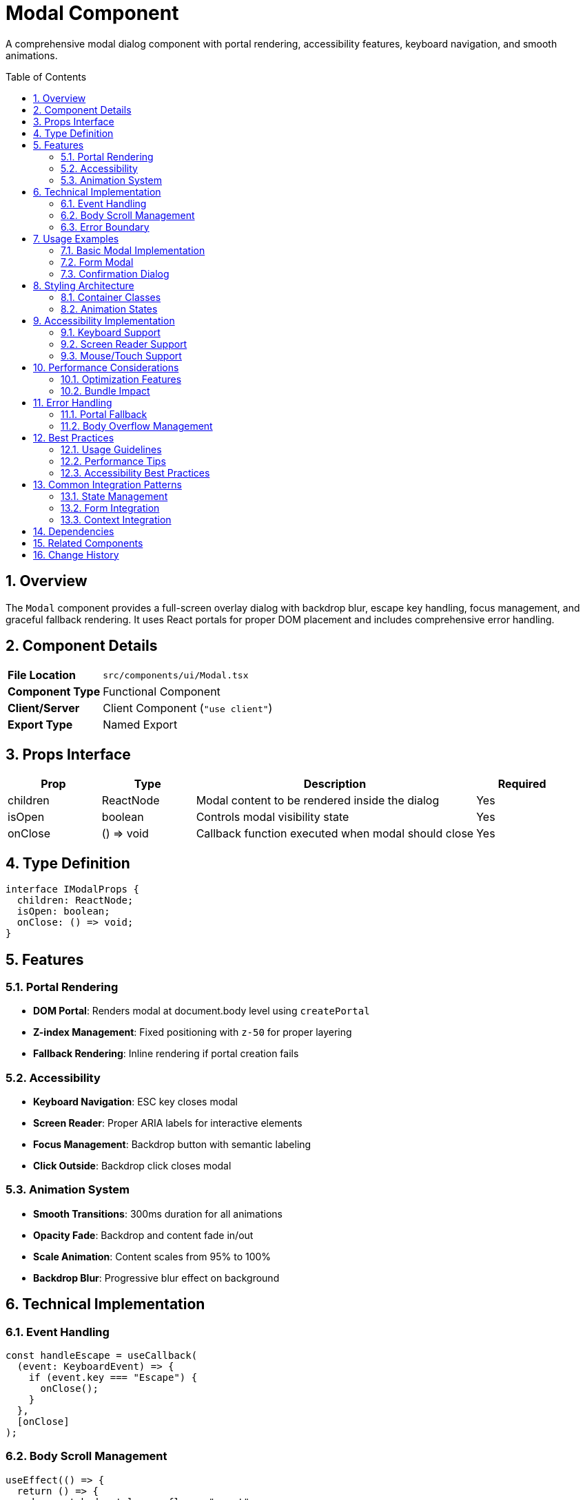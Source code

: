 = Modal Component
:toc:
:toc-placement: preamble
:sectnums:
:icons: font

[.lead]
A comprehensive modal dialog component with portal rendering, accessibility features, keyboard navigation, and smooth animations.

== Overview

The `Modal` component provides a full-screen overlay dialog with backdrop blur, escape key handling, focus management, and graceful fallback rendering. It uses React portals for proper DOM placement and includes comprehensive error handling.

== Component Details

[cols="1,3"]
|===
|*File Location* |`src/components/ui/Modal.tsx`
|*Component Type* |Functional Component
|*Client/Server* |Client Component (`"use client"`)
|*Export Type* |Named Export
|===

== Props Interface

[cols="1,1,3,1"]
|===
|*Prop* |*Type* |*Description* |*Required*

|children
|ReactNode
|Modal content to be rendered inside the dialog
|Yes

|isOpen
|boolean
|Controls modal visibility state
|Yes

|onClose
|() => void
|Callback function executed when modal should close
|Yes
|===

== Type Definition

[source,tsx]
----
interface IModalProps {
  children: ReactNode;
  isOpen: boolean;
  onClose: () => void;
}
----

== Features

=== Portal Rendering
* **DOM Portal**: Renders modal at document.body level using `createPortal`
* **Z-index Management**: Fixed positioning with `z-50` for proper layering
* **Fallback Rendering**: Inline rendering if portal creation fails

=== Accessibility
* **Keyboard Navigation**: ESC key closes modal
* **Screen Reader**: Proper ARIA labels for interactive elements
* **Focus Management**: Backdrop button with semantic labeling
* **Click Outside**: Backdrop click closes modal

=== Animation System
* **Smooth Transitions**: 300ms duration for all animations
* **Opacity Fade**: Backdrop and content fade in/out
* **Scale Animation**: Content scales from 95% to 100%
* **Backdrop Blur**: Progressive blur effect on background

== Technical Implementation

=== Event Handling
[source,tsx]
----
const handleEscape = useCallback(
  (event: KeyboardEvent) => {
    if (event.key === "Escape") {
      onClose();
    }
  },
  [onClose]
);
----

=== Body Scroll Management
[source,tsx]
----
useEffect(() => {
  return () => {
    document.body.style.overflow = "unset";
  };
}, [isOpen]);
----

=== Error Boundary
```tsx
try {
  return createPortal(/* Portal content */, document.body);
} catch (error) {
  console.error("Error creating modal portal:", error);
  // Fallback rendering
}
```

== Usage Examples

=== Basic Modal Implementation

[source,tsx]
----
import { Modal } from "@/components/ui/Modal";
import { useState } from "react";

const MyComponent = () => {
  const [isModalOpen, setIsModalOpen] = useState(false);

  return (
    <>
      <button onClick={() => setIsModalOpen(true)}>
        Open Modal
      </button>

      <Modal
        isOpen={isModalOpen}
        onClose={() => setIsModalOpen(false)}
      >
        <div className="p-6 bg-white rounded-lg">
          <h2>Modal Title</h2>
          <p>Modal content goes here...</p>
        </div>
      </Modal>
    </>
  );
};
----

=== Form Modal

[source,tsx]
----
<Modal isOpen={showForm} onClose={handleCloseForm}>
  <form className="bg-gray-800 rounded-2xl p-8">
    <h2 className="text-xl font-bold mb-4">Contact Form</h2>
    <input
      type="text"
      placeholder="Name"
      className="w-full p-3 mb-4 rounded-lg"
    />
    <button type="submit" className="btn-primary">
      Submit
    </button>
  </form>
</Modal>
----

=== Confirmation Dialog

[source,tsx]
----
<Modal isOpen={showConfirm} onClose={() => setShowConfirm(false)}>
  <div className="bg-white rounded-xl p-6 text-center">
    <h3 className="text-lg font-semibold mb-4">Confirm Action</h3>
    <p className="mb-6">Are you sure you want to proceed?</p>
    <div className="flex gap-4 justify-center">
      <button onClick={handleConfirm} className="btn-primary">
        Confirm
      </button>
      <button onClick={() => setShowConfirm(false)} className="btn-secondary">
        Cancel
      </button>
    </div>
  </div>
</Modal>
----

== Styling Architecture

=== Container Classes
```css
.modal-container {
  @apply fixed inset-0 z-50 flex items-center justify-center;
  @apply transition-all duration-300;
}

.modal-backdrop {
  @apply absolute inset-0 cursor-pointer bg-black/60 backdrop-blur-sm;
  @apply transition-all duration-300;
}

.modal-content {
  @apply relative z-10 mx-4 w-full max-w-lg transform;
  @apply transition-all duration-300;
}
```

=== Animation States
[cols="1,2,2"]
|===
|*State* |*Backdrop* |*Content*

|Closed
|`opacity-0`
|`scale-95 opacity-0`

|Open
|`opacity-100`
|`scale-100 opacity-100`
|===

== Accessibility Implementation

=== Keyboard Support
* **ESC Key**: Closes modal when pressed
* **Tab Navigation**: Natural focus flow within modal content
* **Focus Trapping**: Content contained within modal boundaries

=== Screen Reader Support
* **ARIA Labels**: Backdrop button labeled "Close modal"
* **Semantic Structure**: Proper heading hierarchy in content
* **Focus Management**: Logical tab order for interactive elements

=== Mouse/Touch Support
* **Click Outside**: Backdrop click closes modal
* **Touch Events**: Full touch device compatibility
* **Responsive**: Works across all device sizes

== Performance Considerations

=== Optimization Features
* **Portal Rendering**: Prevents layout recalculations in parent components
* **Event Delegation**: Efficient keyboard event handling
* **Lazy Rendering**: Modal only renders when `isOpen` is true
* **Memory Management**: Proper cleanup of event listeners

=== Bundle Impact
* **Minimal Dependencies**: Only essential React hooks
* **Tree Shaking**: Unused functions eliminated
* **CSS Classes**: Utility-based approach for minimal runtime cost

== Error Handling

=== Portal Fallback
When `createPortal` fails, the component gracefully falls back to inline rendering:

[source,tsx]
----
try {
  return createPortal(modalContent, document.body);
} catch (error) {
  console.error("Error creating modal portal:", error);
  return modalContent; // Inline fallback
}
----

=== Body Overflow Management
Automatic cleanup prevents scroll issues:
```tsx
useEffect(() => {
  return () => {
    document.body.style.overflow = "unset";
  };
}, [isOpen]);
```

== Best Practices

=== Usage Guidelines
* **Single Purpose**: One modal per feature or workflow
* **Clear Actions**: Provide obvious close mechanisms
* **Content Size**: Keep content within reasonable viewport bounds
* **Loading States**: Handle async operations within modal content

=== Performance Tips
* **Conditional Rendering**: Only render when needed
* **Content Optimization**: Minimize modal content complexity
* **Event Cleanup**: Component handles cleanup automatically
* **Portal Benefits**: Leverage portal for z-index management

=== Accessibility Best Practices
* **Focus Management**: Ensure logical tab order
* **Keyboard Support**: Always provide ESC key support
* **Screen Readers**: Use proper ARIA labels and semantic HTML
* **Color Contrast**: Ensure sufficient contrast in content

== Common Integration Patterns

=== State Management
[source,tsx]
----
const [modalState, setModalState] = useState({
  isOpen: false,
  content: null,
  onConfirm: null
});

const openModal = (content, onConfirm) => {
  setModalState({ isOpen: true, content, onConfirm });
};
----

=== Form Integration
[source,tsx]
----
const handleFormSubmit = async (data) => {
  try {
    await submitForm(data);
    onClose(); // Close modal on success
  } catch (error) {
    // Handle error within modal
  }
};
----

=== Context Integration
[source,tsx]
----
const { showModal, hideModal } = useModalContext();

// Global modal management
const openContactForm = () => {
  showModal(<ContactForm onClose={hideModal} />);
};
----

== Dependencies

[cols="1,1,2"]
|===
|*Package* |*Import* |*Usage*

|react
|ReactNode, useCallback, useEffect
|Component structure and lifecycle management

|react-dom
|createPortal
|Portal rendering for proper DOM placement
|===

== Related Components

* **ContactModal**: Specialized modal for contact forms
* **Card**: Similar glassmorphism design principles
* **ErrorBoundary**: Error handling for modal content

== Change History

[cols="1,1,3"]
|===
|*Version* |*Date* |*Changes*

|1.0.0
|Current
|Initial implementation with portal rendering and accessibility features
|===
